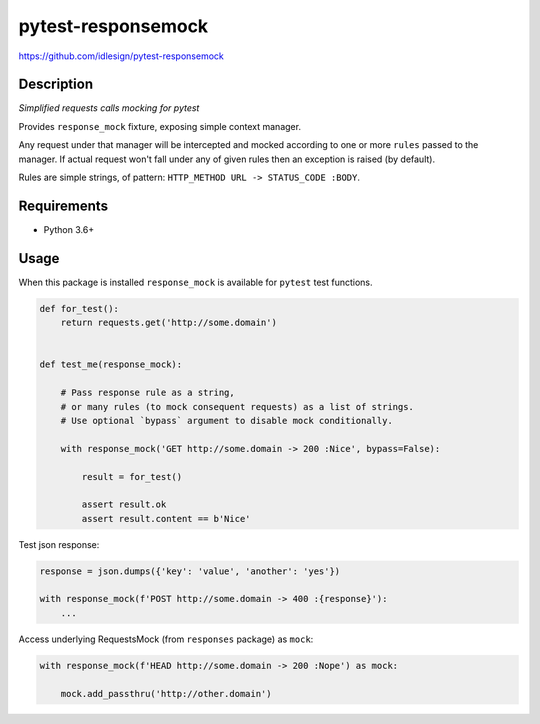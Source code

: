pytest-responsemock
===================
https://github.com/idlesign/pytest-responsemock

|release| |lic| |ci| |coverage|

.. |release| image:: https://img.shields.io/pypi/v/pytest-responsemock.svg
    :target: https://pypi.python.org/pypi/pytest-responsemock

.. |lic| image:: https://img.shields.io/pypi/l/pytest-responsemock.svg
    :target: https://pypi.python.org/pypi/pytest-responsemock

.. |ci| image:: https://img.shields.io/travis/idlesign/pytest-responsemock/master.svg
    :target: https://travis-ci.org/idlesign/pytest-responsemock

.. |coverage| image:: https://img.shields.io/coveralls/idlesign/pytest-responsemock/master.svg
    :target: https://coveralls.io/r/idlesign/pytest-responsemock


Description
-----------

*Simplified requests calls mocking for pytest*

Provides ``response_mock`` fixture, exposing simple context manager.

Any request under that manager will be intercepted and mocked according
to one or more ``rules`` passed to the manager. If actual request won't fall
under any of given rules then an exception is raised (by default).

Rules are simple strings, of pattern: ``HTTP_METHOD URL -> STATUS_CODE :BODY``.


Requirements
------------

* Python 3.6+


Usage
-----

When this package is installed ``response_mock`` is available for ``pytest`` test functions.

.. code-block:: python

    def for_test():
        return requests.get('http://some.domain')


    def test_me(response_mock):

        # Pass response rule as a string,
        # or many rules (to mock consequent requests) as a list of strings.
        # Use optional `bypass` argument to disable mock conditionally.

        with response_mock('GET http://some.domain -> 200 :Nice', bypass=False):

            result = for_test()

            assert result.ok
            assert result.content == b'Nice'


Test json response:

.. code-block:: python

    response = json.dumps({'key': 'value', 'another': 'yes'})

    with response_mock(f'POST http://some.domain -> 400 :{response}'):
        ...


Access underlying RequestsMock (from ``responses`` package) as ``mock``:

.. code-block:: python

    with response_mock(f'HEAD http://some.domain -> 200 :Nope') as mock:

        mock.add_passthru('http://other.domain')



